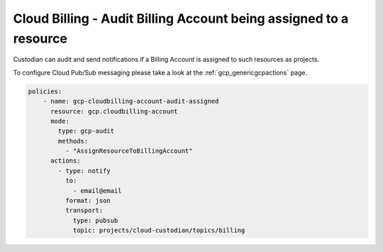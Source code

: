 Cloud Billing - Audit Billing Account being assigned to a resource
==================================================================

Custodian can audit and send notifications if a Billing Account is assigned to such resources as projects.

To configure Cloud Pub/Sub messaging please take a look at the :ref:`gcp_genericgcpactions` page.

.. code-block:: yaml

    policies:
        - name: gcp-cloudbilling-account-audit-assigned
          resource: gcp.cloudbilling-account
          mode:
            type: gcp-audit
            methods:
              - "AssignResourceToBillingAccount"
          actions:
            - type: notify
              to:
                - email@email
              format: json
              transport:
                type: pubsub
                topic: projects/cloud-custodian/topics/billing
